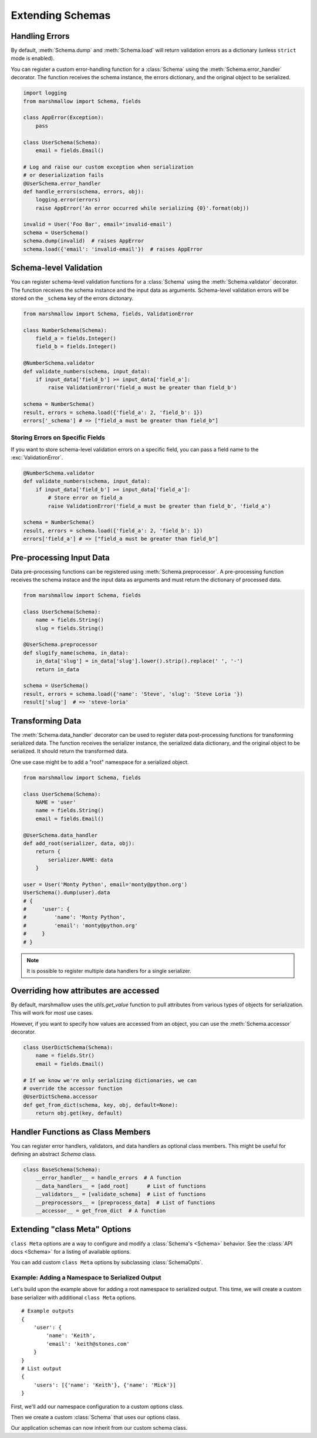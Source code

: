 .. _extending:
.. module:: marshmallow

Extending Schemas
=================

Handling Errors
---------------

By default, :meth:`Schema.dump` and :meth:`Schema.load` will return validation errors as a dictionary (unless ``strict`` mode is enabled).

You can register a custom error-handling function for a :class:`Schema` using the :meth:`Schema.error_handler` decorator. The function receives the schema instance, the errors dictionary, and the original object to be serialized.


.. code-block:: python

    import logging
    from marshmallow import Schema, fields

    class AppError(Exception):
        pass

    class UserSchema(Schema):
        email = fields.Email()

    # Log and raise our custom exception when serialization
    # or deserialization fails
    @UserSchema.error_handler
    def handle_errors(schema, errors, obj):
        logging.error(errors)
        raise AppError('An error occurred while serializing {0}'.format(obj))

    invalid = User('Foo Bar', email='invalid-email')
    schema = UserSchema()
    schema.dump(invalid)  # raises AppError
    schema.load({'email': 'invalid-email'})  # raises AppError

.. _schemavalidation:

Schema-level Validation
-----------------------

You can register schema-level validation functions for a :class:`Schema` using the :meth:`Schema.validator` decorator. The function receives the schema instance and the input data
as arguments. Schema-level validation errors will be stored on the ``_schema`` key of the errors dictonary.

.. code-block:: python

    from marshmallow import Schema, fields, ValidationError

    class NumberSchema(Schema):
        field_a = fields.Integer()
        field_b = fields.Integer()

    @NumberSchema.validator
    def validate_numbers(schema, input_data):
        if input_data['field_b'] >= input_data['field_a']:
            raise ValidationError('field_a must be greater than field_b')

    schema = NumberSchema()
    result, errors = schema.load({'field_a': 2, 'field_b': 1})
    errors['_schema'] # => ["field_a must be greater than field_b"]


Storing Errors on Specific Fields
+++++++++++++++++++++++++++++++++

If you want to store schema-level validation errors on a specific field, you can pass a field name to the :exc:`ValidationError`.

.. code-block:: python

    @NumberSchema.validator
    def validate_numbers(schema, input_data):
        if input_data['field_b'] >= input_data['field_a']:
            # Store error on field_a
            raise ValidationError('field_a must be greater than field_b', 'field_a')

    schema = NumberSchema()
    result, errors = schema.load({'field_a': 2, 'field_b': 1})
    errors['field_a'] # => ["field_a must be greater than field_b"]

Pre-processing Input Data
-------------------------

Data pre-processing functions can be registered using :meth:`Schema.preprocessor`. A pre-processing function receives the schema instace and the input data as arguments and must return the dictionary of processed data.


.. code-block:: python

    from marshmallow import Schema, fields

    class UserSchema(Schema):
        name = fields.String()
        slug = fields.String()

    @UserSchema.preprocessor
    def slugify_name(schema, in_data):
        in_data['slug'] = in_data['slug'].lower().strip().replace(' ', '-')
        return in_data

    schema = UserSchema()
    result, errors = schema.load({'name': 'Steve', 'slug': 'Steve Loria '})
    result['slug']  # => 'steve-loria'


Transforming Data
-----------------

The :meth:`Schema.data_handler` decorator can be used to register data post-processing functions for transforming serialized data. The function receives the serializer instance, the serialized data dictionary, and the original object to be serialized. It should return the transformed data.

One use case might be to add a "root" namespace for a serialized object.

.. code-block:: python

    from marshmallow import Schema, fields

    class UserSchema(Schema):
        NAME = 'user'
        name = fields.String()
        email = fields.Email()

    @UserSchema.data_handler
    def add_root(serializer, data, obj):
        return {
            serializer.NAME: data
        }

    user = User('Monty Python', email='monty@python.org')
    UserSchema().dump(user).data
    # {
    #     'user': {
    #         'name': 'Monty Python',
    #         'email': 'monty@python.org'
    #     }
    # }

.. note::

    It is possible to register multiple data handlers for a single serializer.


Overriding how attributes are accessed
--------------------------------------

By default, marshmallow uses the `utils.get_value` function to pull attributes from various types of objects for serialization. This will work for *most* use cases.

However, if you want to specify how values are accessed from an object, you can use the :meth:`Schema.accessor` decorator.

.. code-block:: python

    class UserDictSchema(Schema):
        name = fields.Str()
        email = fields.Email()

    # If we know we're only serializing dictionaries, we can
    # override the accessor function
    @UserDictSchema.accessor
    def get_from_dict(schema, key, obj, default=None):
        return obj.get(key, default)


Handler Functions as Class Members
----------------------------------

You can register error handlers, validators, and data handlers as optional class members. This might be useful for defining an abstract `Schema` class.

.. code-block:: python

    class BaseSchema(Schema):
        __error_handler__ = handle_errors  # A function
        __data_handlers__ = [add_root]      # List of functions
        __validators__ = [validate_schema]  # List of functions
        __preprocessors__ = [preprocess_data]  # List of functions
        __accessor__ = get_from_dict  # A function


Extending "class Meta" Options
--------------------------------

``class Meta`` options are a way to configure and modify a :class:`Schema's <Schema>` behavior. See the :class:`API docs <Schema>` for a listing of available options.

You can add custom ``class Meta`` options by subclassing :class:`SchemaOpts`.

Example: Adding a Namespace to Serialized Output
++++++++++++++++++++++++++++++++++++++++++++++++

Let's build upon the example above for adding a root namespace to serialized output. This time, we will create a custom base serializer with additional ``class Meta`` options.

::

    # Example outputs
    {
        'user': {
            'name': 'Keith',
            'email': 'keith@stones.com'
        }
    }
    # List output
    {
        'users': [{'name': 'Keith'}, {'name': 'Mick'}]
    }


First, we'll add our namespace configuration to a custom options class.

.. code-block:: python
    :emphasize-lines: 3

    from marshmallow import Schema, SchemaOpts

    class NamespaceOpts(SchemaOpts):
        """Same as the default class Meta options, but adds "name" and
        "plural_name" options for namespacing.
        """

        def __init__(self, meta):
            SchemaOpts.__init__(self, meta)
            self.name = getattr(meta, 'name', None)
            self.plural_name = getattr(meta, 'plural_name', self.name)


Then we create a custom :class:`Schema` that uses our options class.

.. code-block:: python
    :emphasize-lines: 1,2

    class NamespacedSchema(Schema):
        OPTIONS_CLASS = NamespaceOpts

        def _postprocess(self, data, many, obj):
            """Execute any postprocessing steps, including adding a namespace to the final
            output.
            """
            data = Schema._postprocess(self, data, many, obj)
            if self.opts.name:   # Add namespace
                namespace = self.opts.name
                if many:
                    namespace = self.opts.plural_name
                data = {namespace: data}
            return data


Our application schemas can now inherit from our custom schema class.

.. code-block:: python
    :emphasize-lines: 1,6,7

    class UserSchema(NamespacedSchema):
        name = fields.String()
        email = fields.Email()

        class Meta:
            name = 'user'
            plural_name = 'users'

    ser = UserSchema()
    user = User('Keith', email='keith@stones.com')
    result = ser.dump(user)
    result.data  # {"user": {"name": "Keith", "email": "keith@stones.com"}}


